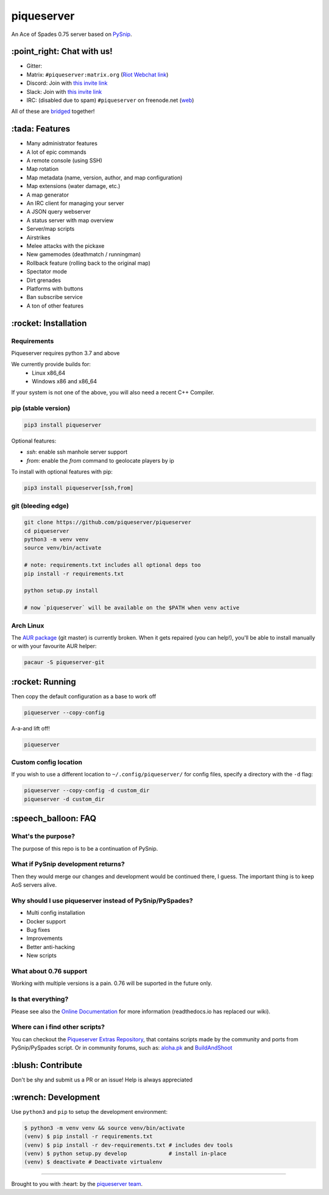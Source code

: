 piqueserver |Build Status| |Wheel Status| |Coverage Status|
===========================================================

An Ace of Spades 0.75 server based on
`PySnip <https://github.com/NateShoffner/PySnip>`__.

\:point_right: Chat with us!
----------------------------

-  Gitter: |Join the chat at https://gitter.im/piqueserver/piqueserver|
-  Matrix: ``#piqueserver:matrix.org`` (`Riot Webchat
   link <https://riot.im/app/#/room/#piqueserver:matrix.org>`__)
-  Discord: Join with `this invite link <https://discord.gg/w6Te7xC>`__
-  Slack: Join with `this invite link <https://join.slack.com/t/piqueserver/shared_invite/enQtMjg5MDI3MTkwNTgxLTNhMDkyNDRkNzhiNmQyYjRkOTdjNGNkYzNhNTQ4NzZkY2JhZjQxYzIyMTQ0Y2JlYTI2ZGFjMTFmNjAwZTM2OGU>`__
-  IRC: (disabled due to spam) ``#piqueserver`` on freenode.net
   (`web <http://webchat.freenode.net/?channels=%23piqueserver>`__)

All of these are `bridged <https://matrix.org/docs/guides/faq.html#what-is-matrix>`__ together!

\:tada: Features
----------------

-  Many administrator features
-  A lot of epic commands
-  A remote console (using SSH)
-  Map rotation
-  Map metadata (name, version, author, and map configuration)
-  Map extensions (water damage, etc.)
-  A map generator
-  An IRC client for managing your server
-  A JSON query webserver
-  A status server with map overview
-  Server/map scripts
-  Airstrikes
-  Melee attacks with the pickaxe
-  New gamemodes (deathmatch / runningman)
-  Rollback feature (rolling back to the original map)
-  Spectator mode
-  Dirt grenades
-  Platforms with buttons
-  Ban subscribe service
-  A ton of other features

\:rocket: Installation
----------------------

Requirements
~~~~~~~~~~~~

Piqueserver requires python 3.7 and above

We currently provide builds for:
 - Linux x86_64
 - Windows x86 and x86_64
 
If your system is not one of the above, you will also need a recent C++ Compiler.

pip (stable version)
~~~~~~~~~~~~~~~~~~~~

.. code:: bash

    pip3 install piqueserver

Optional features:

- `ssh`: enable ssh manhole server support
- `from`: enable the `from` command to geolocate players by ip

To install with optional features with pip:

.. code:: bash

    pip3 install piqueserver[ssh,from]

git (bleeding edge)
~~~~~~~~~~~~~~~~~~~

.. code:: bash

    git clone https://github.com/piqueserver/piqueserver
    cd piqueserver
    python3 -m venv venv
    source venv/bin/activate

    # note: requirements.txt includes all optional deps too
    pip install -r requirements.txt

    python setup.py install

    # now `piqueserver` will be available on the $PATH when venv active

Arch Linux
~~~~~~~~~~

The `AUR package <https://aur.archlinux.org/packages/piqueserver-git/>`__
(git master) is currently broken. When it gets repaired (you can help!),
you'll be able to install manually or with your favourite AUR helper:

.. code:: bash

    pacaur -S piqueserver-git

\:rocket: Running
-----------------

Then copy the default configuration as a base to work off

.. code:: bash

    piqueserver --copy-config

A-a-and lift off!

.. code:: bash

    piqueserver

Custom config location
~~~~~~~~~~~~~~~~~~~~~~

If you wish to use a different location to ``~/.config/piqueserver/``
for config files, specify a directory with the ``-d`` flag:

.. code:: bash

    piqueserver --copy-config -d custom_dir
    piqueserver -d custom_dir

\:speech_balloon: FAQ
---------------------

What's the purpose?
~~~~~~~~~~~~~~~~~~~

The purpose of this repo is to be a continuation of PySnip.

What if PySnip development returns?
~~~~~~~~~~~~~~~~~~~~~~~~~~~~~~~~~~~

Then they would merge our changes and development would be continued
there, I guess. The important thing is to keep AoS servers alive.

Why should I use piqueserver instead of PySnip/PySpades?
~~~~~~~~~~~~~~~~~~~~~~~~~~~~~~~~~~~~~~~~~~~~~~~~~~~~~~~~

-  Multi config installation
-  Docker support
-  Bug fixes
-  Improvements
-  Better anti-hacking
-  New scripts

What about 0.76 support
~~~~~~~~~~~~~~~~~~~~~~~

Working with multiple versions is a pain. 0.76 will be suported in the
future only.

Is that everything?
~~~~~~~~~~~~~~~~~~~

Please see also the
`Online Documentation <https://piqueserver.readthedocs.io/en/latest/>`__ for more
information (readthedocs.io has replaced our wiki).

Where can i find other scripts?
~~~~~~~~~~~~~~~~~~~

You can checkout the `Piqueserver Extras Repository <https://github.com/piqueserver/piqueserver-extras>`__, that contains scripts made by the community and ports from PySnip/PySpades script.
Or in community forums, such as:
`aloha.pk <https://aloha.pk/c/aos-modding/scripts/83>`__ and `BuildAndShoot <https://www.buildandshoot.com/forums/viewforum.php?f=19>`__

\:blush: Contribute
-------------------

Don't be shy and submit us a PR or an issue! Help is always appreciated

\:wrench: Development
---------------------

Use ``python3`` and ``pip`` to setup the development environment:

.. code:: bash

    $ python3 -m venv venv && source venv/bin/activate
    (venv) $ pip install -r requirements.txt
    (venv) $ pip install -r dev-requirements.txt # includes dev tools
    (venv) $ python setup.py develop             # install in-place
    (venv) $ deactivate # Deactivate virtualenv

--------------

Brought to you with :heart: by the `piqueserver
team <https://github.com/orgs/piqueserver/people>`__.

.. |Build Status| image:: https://github.com/piqueserver/piqueserver/actions/workflows/main.yml/badge.svg?branch=master
   :target: https://github.com/piqueserver/piqueserver/actions/workflows/main.yml
.. |Wheel Status| image:: https://github.com/piqueserver/piqueserver/actions/workflows/wheels.yml/badge.svg?branch=master
   :target: https://github.com/piqueserver/piqueserver/actions/workflows/wheels.yml
.. |Coverage Status| image:: https://coveralls.io/repos/github/piqueserver/piqueserver/badge.svg?branch=master
   :target: https://coveralls.io/github/piqueserver/piqueserver?branch=master
.. |Join the chat at https://gitter.im/piqueserver/piqueserver| image:: https://badges.gitter.im/piqueserver/piqueserver.svg
   :target: https://gitter.im/piqueserver/piqueserver?utm_source=badge&utm_medium=badge&utm_campaign=pr-badge&utm_content=badge
